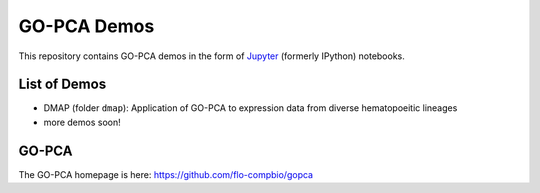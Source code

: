 GO-PCA Demos
============

This repository contains GO-PCA demos in the form of `Jupyter`__ (formerly IPython) notebooks.

__ jupyter_

.. _jupyter: http://jupyter.org/

List of Demos
-------------

- DMAP (folder ``dmap``): Application of GO-PCA to expression data from diverse hematopoeitic lineages
- more demos soon!
  
GO-PCA
------

The GO-PCA homepage is here: https://github.com/flo-compbio/gopca
